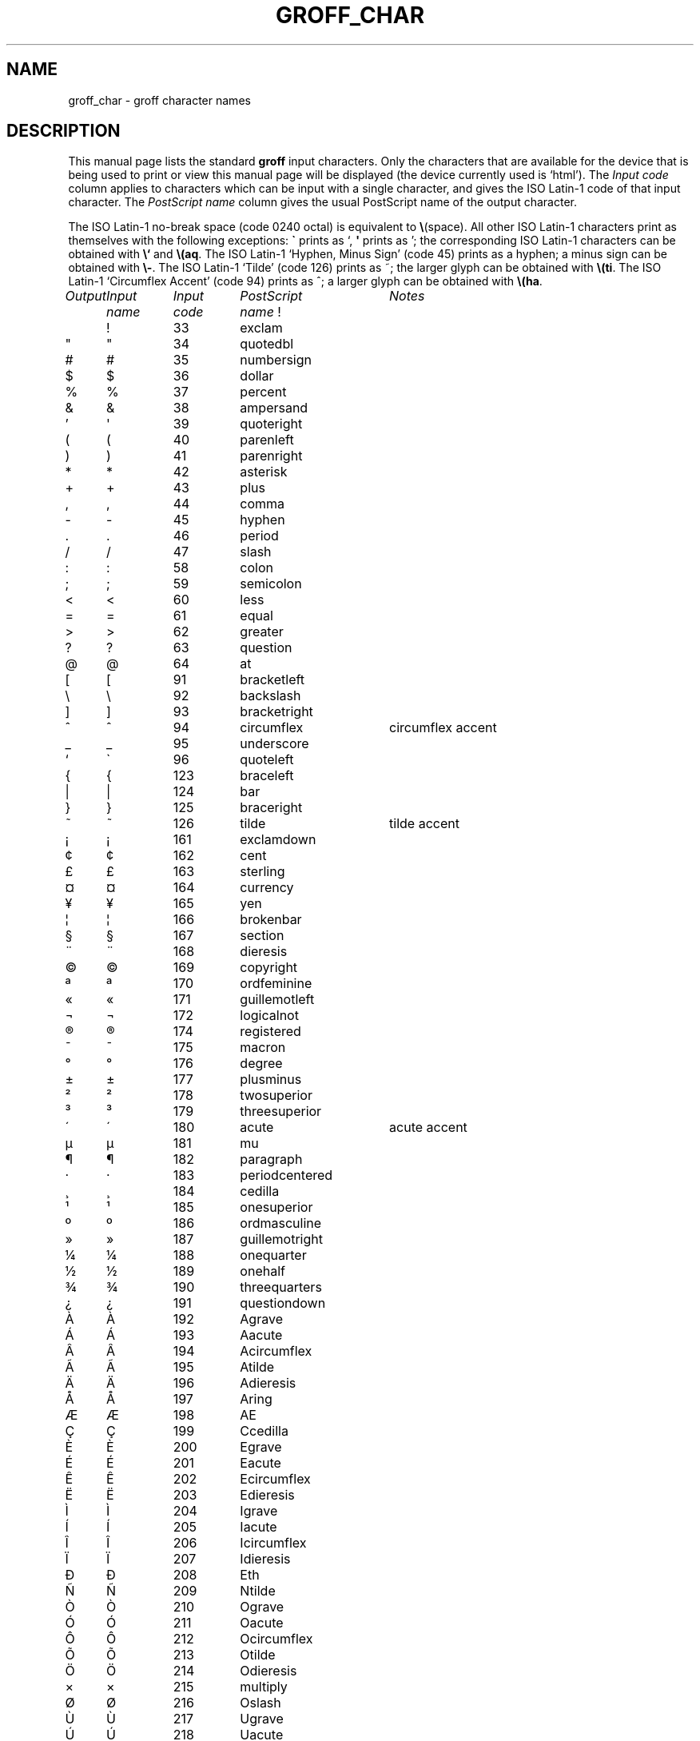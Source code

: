 .ig
Copyright (C) 1989-2000, 2001 Free Software Foundation, Inc.

Permission is granted to make and distribute verbatim copies of
this manual provided the copyright notice and this permission notice
are preserved on all copies.

Permission is granted to copy and distribute modified versions of this
manual under the conditions for verbatim copying, provided that the
entire resulting derived work is distributed under the terms of a
permission notice identical to this one.

Permission is granted to copy and distribute translations of this
manual into another language, under the above conditions for modified
versions, except that this permission notice may be included in
translations approved by the Free Software Foundation instead of in
the original English.
..
.\" For best results, print this with groff.
.ds aq \(aq
.ie !\n(.g .if '\(aq'' .ds aq \'
.el \{\
.	tr \(aq\(aq
.	if !c\(aq .ds aq \'
.\}
.if !\n(.g .ig
.\" .Ac accented-char accent char
.de Ac
.char \\$1 \\$3\
\k[acc]\
\h'(u;-\w'\\$2'-\w'\\$3'/2+\\\\n[skw]+(\w'x'*0)-\\\\n[skw])'\
\v'(u;\w'x'*0+\\\\n[rst]+(\w'\\$3'*0)-\\\\n[rst])'\
\\$2\
\v'(u;\w'x'*0-\\\\n[rst]+(\w'\\$3'*0)+\\\\n[rst])'\
\h'|\\\\n[acc]u'
.hcode \\$1\\$3
..
.Ac \(vc \(ah c
.Ac \(vC \(ah C
.TH GROFF_CHAR @MAN7EXT@ "@MDATE@" "Groff Version @VERSION@"
.SH NAME
groff_char \- groff character names
.SH DESCRIPTION
This manual page lists the standard
.B groff
input characters.
Only the characters that are available for the device that
is being used to print or view this manual page will be
.ie \n(.g displayed (the device currently used is `\*(.T').
.el displayed.
The
.I "Input code"
column applies to characters which can be
input with a single character, and gives the ISO Latin-1 code
of that input character.
The
.I "PostScript name\"
column gives the usual PostScript name of the output character.
.LP
The ISO Latin-1 no-break space (code 0240 octal) is equivalent to
.BR \e (space).
All other ISO Latin-1 characters print as themselves with the following
exceptions:
.B \`
prints as `,
.B \*(aq
prints as ';
the corresponding ISO Latin-1 characters can be obtained with
.B \e`
and
.BR \e(aq .
The ISO Latin-1 `Hyphen, Minus Sign' (code 45) prints as a hyphen;
a minus sign can be obtained with
.BR \e- .
The ISO Latin-1 `Tilde' (code 126) prints as ~;
the larger glyph can be obtained with
.BR \e(ti .
The ISO Latin-1 `Circumflex Accent' (code 94) prints as ^;
a larger glyph can be obtained with
.BR \e(ha .
.sp
'nf
.nr Sp 3n
.ta \w'\fIOutput'u+\n(Spu +\w'\fIInput'u+\n(Spu +\w'\fIInput'u+\n(Spu \
+\w'periodcentered'u+\n(Spu
.de C0
.C \\$1 "" \\$1 \\$2 "\\$3"
..
.de C1
.C \e\\$1 "" \\\\\\$1 \\$2 "\\$3"
..
.de C2
.C \e(\\$1 "" \\(\\$1 \\$2 "\\$3"
..
.if !\n(.g .ig
.de CD
.C \[char\\$1] \\$1 \[char\\$1] \\$2 "\\$3"
..
.do fspecial CR R
.\" input-name decimal-code output-name ps-name description
.if !\n(.g .ig
.de C
.if c\\$3 \{\
.ft CR
.tr `\`'\*(aq
.in 0
.di CH
\&\\$1
.br
.di
.in
.ft
.ds CH \\*(CH\
.tr ``''
\&\\$3\t\\*(CH\t\\$2\t\\$4\t\\$5
.\}
..
.if \n(.g .ig
.de C
.if !'\\$3'' \{\
.ft B
.tr `\`'\*(aq
.in 0
.di CH
\&\\$1
.br
.di
.in
.ft
.ds CH \\*(CH\
.tr ``''
\&\\$3\t\\*(CH\t\\$2\t\\$4\t\\$5
.\}
..
.if !\n[cR] .wh \n(nlu+\n(.tu-\n(.Vu Fo
.de Fo
'bp
.He
..
.de He
.ft I
Output	Input	Input	PostScript	Notes
	name	code	name
.ft
.LP
'nf
..
.He
.CD 33 exclam
.CD 34 quotedbl
.CD 35 numbersign
.CD 36 dollar
.CD 37 percent
.CD 38 ampersand
.CD 39 quoteright
.CD 40 parenleft
.CD 41 parenright
.CD 42 asterisk
.CD 43 plus
.CD 44 comma
.CD 45 hyphen
.CD 46 period
.CD 47 slash
.CD 58 colon
.CD 59 semicolon
.CD 60 less
.CD 61 equal
.CD 62 greater
.CD 63 question
.CD 64 at
.CD 91 bracketleft
.CD 92 backslash
.CD 93 bracketright
.CD 94 circumflex "circumflex accent"
.CD 95 underscore
.CD 96 quoteleft
.CD 123 braceleft
.CD 124 bar
.CD 125 braceright
.CD 126 tilde "tilde accent"
.CD 161 exclamdown
.CD 162 cent
.CD 163 sterling
.CD 164 currency
.CD 165 yen
.CD 166 brokenbar
.CD 167 section
.CD 168 dieresis
.CD 169 copyright
.CD 170 ordfeminine
.CD 171 guillemotleft
.CD 172 logicalnot
.CD 173 hyphen
.CD 174 registered
.CD 175 macron
.CD 176 degree
.CD 177 plusminus
.CD 178 twosuperior
.CD 179 threesuperior
.CD 180 acute "acute accent"
.CD 181 mu
.CD 182 paragraph
.CD 183 periodcentered
.CD 184 cedilla
.CD 185 onesuperior
.CD 186 ordmasculine
.CD 187 guillemotright
.CD 188 onequarter
.CD 189 onehalf
.CD 190 threequarters
.CD 191 questiondown
.CD 192 Agrave
.CD 193 Aacute
.CD 194 Acircumflex
.CD 195 Atilde
.CD 196 Adieresis
.CD 197 Aring
.CD 198 AE
.CD 199 Ccedilla
.CD 200 Egrave
.CD 201 Eacute
.CD 202 Ecircumflex
.CD 203 Edieresis
.CD 204 Igrave
.CD 205 Iacute
.CD 206 Icircumflex
.CD 207 Idieresis
.CD 208 Eth
.CD 209 Ntilde
.CD 210 Ograve
.CD 211 Oacute
.CD 212 Ocircumflex
.CD 213 Otilde
.CD 214 Odieresis
.CD 215 multiply
.CD 216 Oslash
.CD 217 Ugrave
.CD 218 Uacute
.CD 219 Ucircumflex
.CD 220 Udieresis
.CD 221 Yacute
.CD 222 Thorn
.CD 223 germandbls
.CD 224 agrave
.CD 225 aacute
.CD 226 acircumflex
.CD 227 atilde
.CD 228 adieresis
.CD 229 aring
.CD 230 ae
.CD 231 ccedilla
.CD 232 egrave
.CD 233 eacute
.CD 234 ecircumflex
.CD 235 edieresis
.CD 236 igrave
.CD 237 iacute
.CD 238 icircumflex
.CD 239 idieresis
.CD 240 eth
.CD 241 ntilde
.CD 242 ograve
.CD 243 oacute
.CD 244 ocircumflex
.CD 245 otilde
.CD 246 odieresis
.CD 247 divide
.CD 248 oslash
.CD 249 ugrave
.CD 250 uacute
.CD 251 ucircumflex
.CD 252 udieresis
.CD 253 yacute
.CD 254 thorn
.CD 255 ydieresis
.C2 -D Eth "Icelandic uppercase eth"
.C2 Sd eth "Icelandic lowercase eth"
.C2 TP Thorn "Icelandic uppercase thorn"
.C2 Tp thorn "Icelandic lowercase thorn"
.C2 AE AE
.C2 ae ae
.C2 OE OE
.C2 oe oe
.C2 IJ IJ "Dutch IJ ligature"
.C2 ij ij "Dutch ij ligature"
.C2 ss germandbls
.C2 'A Aacute
.C2 'C Cacute
.C2 'E Eacute
.C2 'I Iacute
.C2 'O Oacute
.C2 'U Uacute
.C2 'Y Yacute
.C2 'a aacute
.C2 'c cacute
.C2 'e eacute
.C2 'i iacute
.C2 'o oacute
.C2 'u uacute
.C2 'y yacute
.C2 :A Adieresis
.C2 :E Edieresis
.C2 :I Idieresis
.C2 :O Odieresis
.C2 :U Udieresis
.C2 :Y Ydieresis
.C2 :a adieresis
.C2 :e edieresis
.C2 :i idieresis
.C2 :o odieresis
.C2 :u udieresis
.C2 :y ydieresis
.C2 ^A Acircumflex
.C2 ^E Ecircumflex
.C2 ^I Icircumflex
.C2 ^O Ocircumflex
.C2 ^U Ucircumflex
.C2 ^a acircumflex
.C2 ^e ecircumflex
.C2 ^i icircumflex
.C2 ^o ocircumflex
.C2 ^u ucircumflex
.C2 `A Agrave
.C2 `E Egrave
.C2 `I Igrave
.C2 `O Ograve
.C2 `U Ugrave
.C2 `a agrave
.C2 `e egrave
.C2 `i igrave
.C2 `o ograve
.C2 `u ugrave
.C2 ~A Atilde
.C2 ~N Ntilde
.C2 ~O Otilde
.C2 ~a atilde
.C2 ~n ntilde
.C2 ~o otilde
.C2 vS Scaron
.C2 vs scaron
.C2 vZ Zcaron
.C2 vz zcaron
.C2 ,C Ccedilla
.C2 ,c ccedilla
.C2 /L Lslash "Polish L with a slash"
.C2 /l lslash "Polish l with a slash"
.C2 /O Oslash
.C2 /o oslash
.C2 oA Aring
.C2 oa aring
.C2 a" hungarumlaut "Hungarian umlaut"
.C2 a- macron "macron or bar accent"
.C2 a. dotaccent "dot accent"
.C2 a^ circumflex "circumflex accent"
.C2 aa acute "acute accent"
.C2 ga grave "grave accent"
.C2 ab breve "breve accent"
.C2 ac cedilla "cedilla accent"
.C2 ad dieresis "umlaut or dieresis"
.C2 ah caron "h\('a\(vcek accent"
.C2 ao ring "ring or circle accent"
.C2 a~ tilde "tilde accent"
.C2 ho ogonek "hook or ogonek accent"
.C2 .i dotlessi "i without a dot"
.C2 .j dotlessj "j without a dot"
.C2 Cs currency "Scandinavian currency sign"
.C2 Do dollar
.C2 Po sterling
.C2 Ye yen
.C2 Fn florin
.C2 ct cent
.C2 Fo guillemotleft
.C2 Fc guillemotright
.C2 fo guilsinglleft
.C2 fc guilsinglright
.C2 r! exclamdown
.C2 r? questiondown
.C2 ff ff "ff ligature"
.C2 fi fi "fi ligature"
.C2 fl fl "fl ligature"
.C2 Fi ffi "ffi ligature"
.C2 Fl ffl "ffl ligature"
.C2 OK \& "check mark, tick"
.C2 Of ordfeminine
.C2 Om ordmasculine
.C2 pc periodcentered
.C2 S1 onesuperior
.C2 S2 twosuperior
.C2 S3 threesuperior
.C2 <- arrowleft
.C2 -> arrowright
.C2 <> arrowboth "horizontal double-headed arrow"
.C2 da arrowdown
.C2 ua arrowup
.C2 va \& "vertical double-headed arrow"
.C2 lA arrowdblleft
.C2 rA arrowdblright
.C2 hA arrowdblboth "horizontal double-headed double arrow"
.C2 dA arrowdbldown
.C2 uA arrowdblup
.C2 vA \& "vertical double-headed double arrow"
.C2 ba bar
.C2 bb brokenbar
.C2 br br "box rule with traditional troff metrics"
.C2 ru ru "baseline rule"
.C2 ul ul "underline with traditional troff metrics"
.C2 bv bv "bar vertical"
.C2 bs bell
.C2 ci circle
.C2 bu bullet
.C2 co copyright
.C2 rg registered
.C2 tm trademark
.C2 dd daggerdbl "double dagger sign"
.C2 dg dagger
.C2 ps paragraph
.C2 sc section
.C2 de degree
.C2 em emdash "em dash"
.C2 en endash "en dash"
.C2 %0 perthousand "per thousand, per mille sign"
.C2 12 onehalf
.C2 14 onequarter
.C2 34 threequarters
.C2 f/ fraction "bar for fractions"
.C2 fm minute "footmark, prime"
.C2 sd second
.C2 ha asciicircum "\s-2ASCII\s+2 circumflex, hat, caret"
.C2 ti asciitilde "\s-2ASCII\s0 tilde, large tilde"
.C2 hy hyphen
.C2 lB bracketleft
.C2 rB bracketright
.C2 lC braceleft
.C2 rC braceright
.C2 la angleleft "left angle bracket"
.C2 ra angleright "right angle bracket"
.C2 lh handleft
.C2 rh handright
.C2 Bq quotedblbase "low double comma quote"
.C2 bq quotesinglbase "low single comma quote"
.C2 lq quotedblleft
.C2 rq quotedblright
.C2 oq quoteleft "single open quote"
.C2 cq quoteright "single closing quote (ASCII 39)"
.C2 aq quotesingle "apostrophe quote"
.C2 dq quotedbl "double quote (ASCII 34)"
.C2 or bar
.C2 at at
.C1 - minus "minus sign from current font"
.C2 sh numbersign
.C2 sl slash
.C2 rs backslash
.C2 sq square
.C2 3d therefore
.C2 tf therefore
.C2 *A Alpha
.C2 *B Beta
.C2 *C Xi
.C2 *D Delta
.C2 *E Epsilon
.C2 *F Phi
.C2 *G Gamma
.C2 *H Theta
.C2 *I Iota
.C2 *K Kappa
.C2 *L Lambda
.C2 *M Mu
.C2 *N Nu
.C2 *O Omicron
.C2 *P Pi
.C2 *Q Psi
.C2 *R Rho
.C2 *S Sigma
.C2 *T Tau
.C2 *U Upsilon
.C2 *W Omega
.C2 *X Chi
.C2 *Y Eta
.C2 *Z Zeta
.C2 *a alpha
.C2 *b beta
.C2 *c xi
.C2 *d delta
.C2 *e epsilon
.C2 *f phi
.C2 +f phi1 "variant phi"
.C2 *g gamma
.C2 *h theta
.C2 +h theta1 "variant theta"
.C2 *i iota
.C2 *k kappa
.C2 *l lambda
.C2 *m mu
.C2 *n nu
.C2 *o omicron
.C2 *p pi
.C2 +p omega1 "variant pi, looking like omega"
.C2 *q psi
.C2 *r rho
.C2 *s sigma
.C2 *t tau
.C2 *u upsilon
.C2 *w omega
.C2 *x chi
.C2 *y eta
.C2 *z zeta
.C2 ts sigma1 "terminal sigma"
.C2 ~~ approxequal
.C2 ~= approxequal
.C2 != notequal
.C2 ** asteriskmath
.C2 -+ minusplus
.C2 +- plusminus
.C2 <= lessequal
.C2 == equivalence
.C2 =~ congruent
.C2 >= greaterequal
.C2 AN logicaland
.C2 OR logicalor
.C2 no logicalnot
.C2 te existential "there exists, existential quantifier"
.C2 fa universal "for all, universal quantifier"
.C2 Ah aleph
.C2 Im Ifraktur "Fraktur I, imaginary"
.C2 Re Rfraktur "Fraktur R, real"
.C2 if infinity
.C2 md dotmath
.C2 mo element
.C2 mu multiply
.C2 nb notsubset
.C2 nc notpropersuperset
.C2 ne notequivalence
.C2 nm notelement
.C2 pl plusmath "plus sign in special font"
.C2 eq equalmath "equals sign in special font"
.C2 pt proportional
.C2 pp perpendicular
.C2 sb propersubset
.C2 sp propersuperset
.C2 ib reflexsubset
.C2 ip reflexsuperset
.C2 ap similar
.C2 is integral
.C2 sr radical "square root"
.C2 rn \& overline
.C2 pd partialdiff "partial differentiation sign"
.C2 c* circlemultiply "multiply sign in a circle"
.C2 c+ circleplus "plus sign in a circle"
.C2 ca intersection "intersection, cap"
.C2 cu union "union, cup"
.C2 di divide "division sign"
.C2 -h hbar
.C2 gr gradient
.C2 es emptyset
.C2 CL club "club suit"
.C2 SP spade "spade suit"
.C2 HE heart "heart suit"
.C2 DI diamond "diamond suit"
.C2 CR carriagereturn "carriage return symbol"
.C2 st suchthat
.C2 /_ angle
.C2 << \& "much less"
.C2 >> \& "much greater"
.C2 wp weierstrass "Weierstrass p"
.C2 lz lozenge
.C2 an arrowhorizex "horizontal arrow extension"
.ch Fo
.SH "SEE ALSO"
.BR groff (@MAN1EXT@)
.br
.IR "An extension to the troff character set for Europe" ,
E.G. Keizer, K.J. Simonsen, J. Akkerhuis,
EUUG Newsletter, Volume 9, No. 2, Summer 1989
.
.\" Local Variables:
.\" mode: nroff
.\" End:
